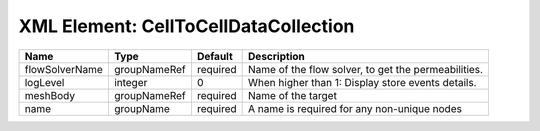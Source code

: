XML Element: CellToCellDataCollection
=====================================

============== ============ ======== =================================================== 
Name           Type         Default  Description                                         
============== ============ ======== =================================================== 
flowSolverName groupNameRef required Name of the flow solver, to get the permeabilities. 
logLevel       integer      0        When higher than 1: Display store events details.   
meshBody       groupNameRef required Name of the target                                  
name           groupName    required A name is required for any non-unique nodes         
============== ============ ======== =================================================== 


